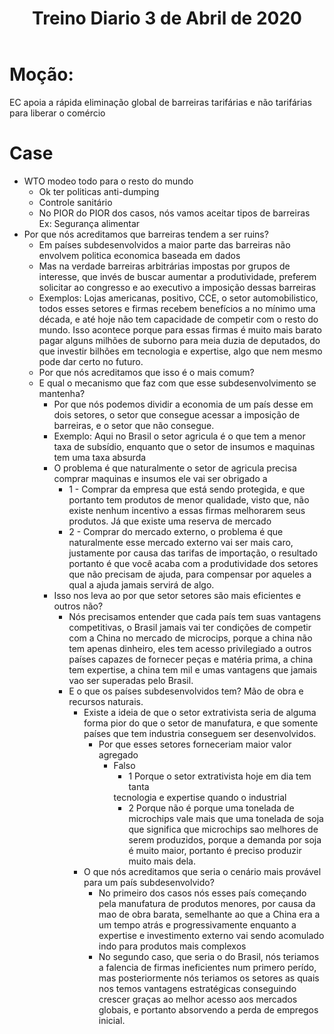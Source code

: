 #+TITLE: Treino Diario 3 de Abril de 2020
* Moção:
EC apoia a rápida eliminação global de barreiras tarifárias e não tarifárias
para liberar o comércio
* Case
- WTO modeo todo para o resto do mundo
  - Ok ter politicas anti-dumping
  - Controle sanitário
  - No PIOR do PIOR dos casos, nós vamos aceitar tipos de barreiras Ex:
    Segurança alimentar
- Por que nós acreditamos que barreiras tendem a ser ruins?
  - Em países subdesenvolvidos a maior parte das barreiras não envolvem politica
    economica baseada em dados
  - Mas na verdade barreiras arbitrárias impostas por grupos de interesse, que
    invés de buscar aumentar a produtividade, preferem solicitar ao congresso e
    ao executivo a imposição dessas barreiras
  - Exemplos: Lojas americanas, positivo, CCE, o setor automobilistico, todos
    esses setores e firmas recebem benefícios a no mínimo uma década, e até hoje
    não tem capacidade de competir com o resto do mundo. Isso acontece porque
    para essas firmas é muito mais barato pagar alguns milhões de suborno para
    meia duzia de deputados, do que investir bilhões em tecnologia e expertise,
    algo que nem mesmo pode dar certo no futuro.
  - Por que nós acreditamos que isso é o mais comum?
  - E qual o mecanismo que faz com que esse subdesenvolvimento se mantenha?
    - Por que nós podemos dividir a economia de um país desse em dois setores, o
      setor que consegue acessar a imposição de barreiras, e o setor que não
      consegue.
    - Exemplo: Aqui no Brasil o setor agricula é o que tem a menor taxa de
      subsídio, enquanto que o setor de insumos e maquinas tem uma taxa absurda
    - O problema é que naturalmente o setor de agricula precisa comprar maquinas
      e insumos ele vai ser obrigado a
      - 1 - Comprar da empresa que está sendo protegida, e que portanto tem
        produtos de menor qualidade, visto que, não existe nenhum incentivo a
        essas firmas melhorarem seus produtos. Já que existe uma reserva de mercado
      - 2 - Comprar do mercado externo, o problema é que naturalmente esse
        mercado externo vai ser mais caro, justamente por causa das tarifas de
        importação, o resultado portanto é que você acaba com a produtividade
        dos setores que não precisam de ajuda, para compensar por aqueles a qual
        a ajuda jamais servirá de algo.
    - Isso nos leva ao por que setor setores são mais eficientes e outros não?
      - Nós precisamos entender que cada país tem suas vantagens competitivas, o
        Brasil jamais vai ter condições de competir com a China no mercado de
        microcips, porque a china não tem apenas dinheiro, eles tem acesso
        privilegiado a outros países capazes de fornecer peças e matéria prima,
        a china tem expertise, a china tem mil e umas vantagens que jamais vao
        ser superadas pelo Brasil.
      - E o que os países subdesenvolvidos tem? Mão de obra e recursos naturais.
        - Existe a ideia de que o setor extrativista seria de alguma forma pior
          do que o setor de manufatura, e que somente países que tem industria
          conseguem ser desenvolvidos.
          - Por que esses setores forneceriam maior valor agregado
            - Falso
              - 1 Porque o setor extrativista hoje em dia tem tanta
              tecnologia e expertise quando o industrial
              - 2 Porque não é porque uma tonelada de microchips vale mais que
                uma tonelada de soja que significa que microchips sao melhores
                de serem produzidos, porque a demanda por soja é muito maior,
                portanto é preciso produzir muito mais dela.
        - O que nós acreditamos que seria o cenário mais provável para um país
          subdesenvolvido?
          - No primeiro dos casos nós esses país começando pela manufatura de
            produtos menores, por causa da mao de obra barata, semelhante ao que
            a China era a um tempo atrás e progressivamente enquanto a expertise
            e investimento externo vai sendo acomulado indo para produtos mais complexos
          - No segundo caso, que seria o do Brasil, nós teriamos a falencia de
            firmas ineficientes num primero perído, mas posteriormente nós
            teriamos os setores as quais nos temos vantagens estratégicas
            conseguindo crescer graças ao melhor acesso aos mercados globais, e
            portanto absorvendo a perda de empregos inicial.
